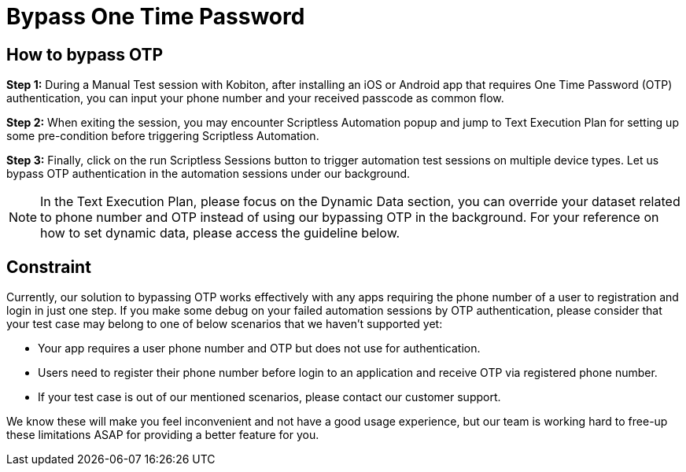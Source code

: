 = Bypass One Time Password
:navtitle: Bypass One Time Password

== How to bypass OTP

*Step 1:* During a Manual Test session with Kobiton, after installing an iOS or Android app that requires One Time Password (OTP) authentication, you can input your phone number and your received passcode as common flow.

*Step 2:* When exiting the session, you may encounter Scriptless Automation popup and jump to Text Execution Plan for setting up some pre-condition before triggering Scriptless Automation.

*Step 3:* Finally, click on the run Scriptless Sessions button to trigger automation test sessions on multiple device types. Let us bypass OTP authentication in the automation sessions under our background.

NOTE: In the Text Execution Plan, please focus on the Dynamic Data section, you can override your dataset related to phone number and OTP instead of using our bypassing OTP in the background. For your reference on how to set dynamic data, please access the guideline below.

== Constraint

Currently, our solution to bypassing OTP works effectively with any apps requiring the phone number of a user to registration and login in just one step. If you make some debug on your failed automation sessions by OTP authentication, please consider that your test case may belong to one of below scenarios that we haven’t supported yet:

* Your app requires a user phone number and OTP but does not use for authentication.
* Users need to register their phone number before login to an application and receive OTP via registered phone number.
* If your test case is out of our mentioned scenarios, please contact our customer support.

We know these will make you feel inconvenient and not have a good usage experience, but our team is working hard to free-up these limitations ASAP for providing a better feature for you.
